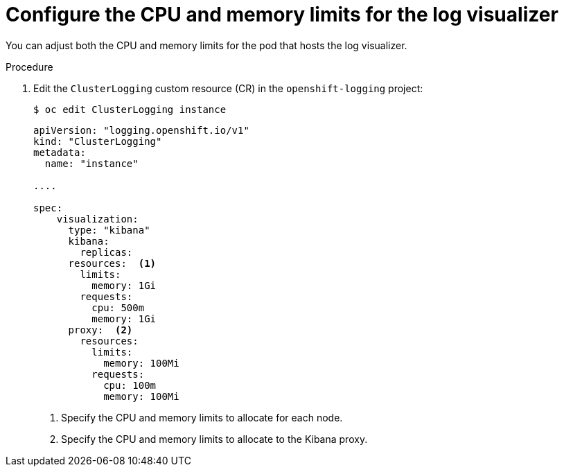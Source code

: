 // Module included in the following assemblies:
//
// * logging/cluster-logging-visualizer.adoc

[id="cluster-logging-kibana-limits_{context}"]
= Configure the CPU and memory limits for the log visualizer

[role="_abstract"]
You can adjust both the CPU and memory limits for the pod that hosts the log visualizer. 

.Procedure

. Edit the `ClusterLogging` custom resource (CR) in the `openshift-logging` project: 
+
[source,terminal]
----
$ oc edit ClusterLogging instance
----
+
[source,yaml]
----
apiVersion: "logging.openshift.io/v1"
kind: "ClusterLogging"
metadata:
  name: "instance"

....

spec:
    visualization:
      type: "kibana"
      kibana:
        replicas:
      resources:  <1>
        limits:
          memory: 1Gi
        requests:
          cpu: 500m
          memory: 1Gi
      proxy:  <2>
        resources:
          limits:
            memory: 100Mi
          requests:
            cpu: 100m
            memory: 100Mi
---- 
<1> Specify the CPU and memory limits to allocate for each node.
<2> Specify the CPU and memory limits to allocate to the Kibana proxy.
